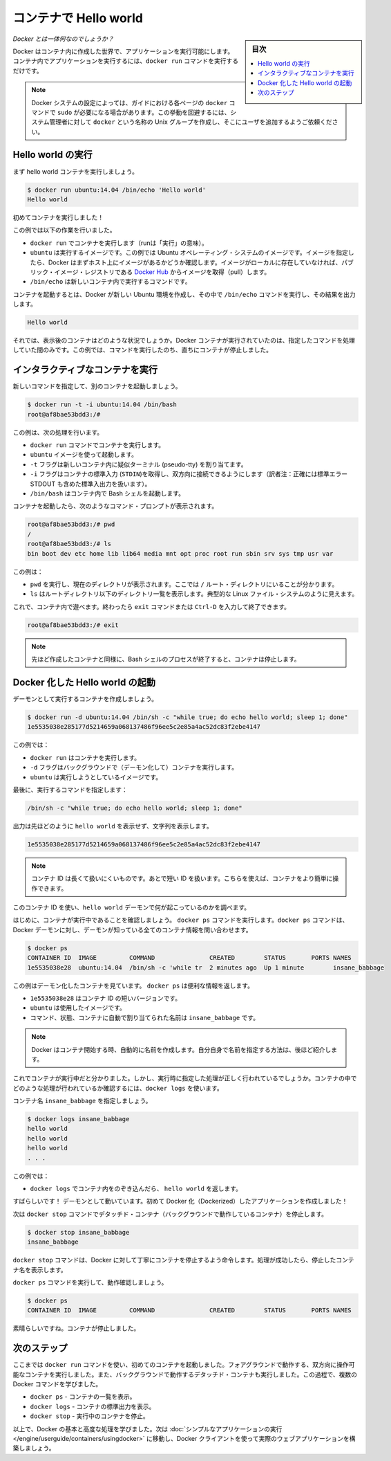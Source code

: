 ﻿.. -*- coding: utf-8 -*-
.. URL: https://docs.docker.com/engine/userguide/containers/dockerizing/
.. SOURCE: https://github.com/docker/docker/blob/master/docs/userguide/containers/dockerizing.md
   doc version: 1.12
      https://github.com/docker/docker/commits/master/docs/userguide/containers/dockerizing.md
.. check date: 2016/06/13
.. Commits on Mar 5, 2016 3b74be8ab7d93a70af3e0ac6418627c1de72228b
.. ----------------------------------------------------------------------------

.. _hello-world-in-a-container:

.. Hello world in a container

=======================================
コンテナで Hello world
=======================================

.. sidebar:: 目次

   .. contents:: 
       :depth: 3
       :local:

.. So what's this docker thing all about?

*Docker とは一体何なのでしょうか？*

.. Docker allows you to run applications, worlds you create, inside containers. Running an application inside a container takes a single command: docker run.

Docker はコンテナ内に作成した世界で、アプリケーションを実行可能にします。コンテナ内でアプリケーションを実行するには、``docker run`` コマンドを実行するだけです。

.. Note: Depending on your Docker system configuration, you may be required to preface each docker command on this page with sudo. To avoid this behavior, your system administrator can create a Unix group called docker and add users to it.

.. note:: 

   Docker システムの設定によっては、ガイドにおける各ページの ``docker`` コマンドで ``sudo`` が必要になる場合があります。この挙動を回避するには、システム管理者に対して ``docker`` という名称の Unix グループを作成し、そこにユーザを追加するようご依頼ください。

.. Run a Hello world

.. _run-a-hello-world:

Hello world の実行
===================

.. Let's run a hello world container.

まず hello world コンテナを実行しましょう。

.. code-block:: bash

   $ docker run ubuntu:14.04 /bin/echo 'Hello world'
   Hello world

.. You just launched your first container!

初めてコンテナを実行しました！

.. In this example:

この例では以下の作業を行いました。

* ``docker run`` でコンテナを実行します（runは「実行」の意味）。

* ``ubuntu`` は実行するイメージです。この例では Ubuntu オペレーティング・システムのイメージです。イメージを指定したら、Docker はまずホスト上にイメージがあるかどうか確認します。イメージがローカルに存在していなければ、パブリック・イメージ・レジストリである `Docker Hub <https://hub.docker.com/>`_ からイメージを取得（pull）します。

* ``/bin/echo`` は新しいコンテナ内で実行するコマンドです。

.. The container launches. Docker creates a new Ubuntu environment and executes the /bin/echo command inside it and then prints out:

コンテナを起動するとは、Docker が新しい Ubuntu 環境を作成し、その中で ``/bin/echo`` コマンドを実行し、その結果を出力します。

.. code-block:: bash

   Hello world

.. So what happened to the container after that? Well, Docker containers only run as long as the command you specify is active. Therefore, in the above example, the container stops once the command is executed.

それでは、表示後のコンテナはどのような状況でしょうか。Docker コンテナが実行されていたのは、指定したコマンドを処理していた間のみです。この例では、コマンドを実行したのち、直ちにコンテナが停止しました。

.. Run an interactive container
.. _run-an-interactive-container:

インタラクティブなコンテナを実行
========================================

.. Let’s specify a new command to run in the container.

新しいコマンドを指定して、別のコンテナを起動しましょう。

.. code-block:: bash

   $ docker run -t -i ubuntu:14.04 /bin/bash
   root@af8bae53bdd3:/#

.. In this examples:

この例は、次の処理を行います。

.. docker run runs a container.
    ubuntu is the image you would like to run.
    -t flag assigns a pseudo-tty or terminal inside the new container.
    -i flag allows you to make an interactive connection by grabbing the standard in (STDIN) of the container.
    /bin/bash launches a Bash shell inside our container.

* ``docker run`` コマンドでコンテナを実行します。
* ``ubuntu`` イメージを使って起動します。
* ``-t`` フラグは新しいコンテナ内に疑似ターミナル (pseudo-tty) を割り当てます。
* ``-i`` フラグはコンテナの標準入力 (``STDIN``)を取得し、双方向に接続できるようにします（訳者注：正確には標準エラー STDOUT も含めた標準入出力を扱います）。
* ``/bin/bash`` はコンテナ内で Bash シェルを起動します。

.. The container launches. We can see there is a command prompt inside it:

コンテナを起動したら、次のようなコマンド・プロンプトが表示されます。

.. code-block:: bash

   root@af8bae53bdd3:/# pwd
   /
   root@af8bae53bdd3:/# ls
   bin boot dev etc home lib lib64 media mnt opt proc root run sbin srv sys tmp usr var

この例は：

* ``pwd`` を実行し、現在のディレクトリが表示されます。ここでは ``/`` ルート・ディレクトリにいることが分かります。
* ``ls`` はルートディレクトリ以下のディレクトリ一覧を表示します。典型的な Linux ファイル・システムのように見えます。

.. Now, you can play around inside this container. When completed, run the exit command or enter Ctrl-D to exit the interactive shell.

これで、コンテナ内で遊べます。終わったら ``exit`` コマンドまたは ``Ctrl-D`` を入力して終了できます。

.. code-block:: bash

   root@af8bae53bdd3:/# exit

.. Note: As with our previous container, once the Bash shell process has finished, the container is stopped.

.. note::

   先ほど作成したコンテナと同様に、Bash シェルのプロセスが終了すると、コンテナは停止します。

.. Start a daemonized Hello world

.. _start-a-daemonized-hello-world:

Docker 化した Hello world の起動
========================================

.. Let’s create a container that runs as a daemon.

デーモンとして実行するコンテナを作成しましょう。

.. code-block:: bash

   $ docker run -d ubuntu:14.04 /bin/sh -c "while true; do echo hello world; sleep 1; done"
   1e5535038e285177d5214659a068137486f96ee5c2e85a4ac52dc83f2ebe4147

.. In this example:

この例では：

..    docker run runs the container.
    -d flag runs the container in the background (to daemonize it).
    ubuntu is the image you would like to run.

* ``docker run`` はコンテナを実行します。
* ``-d`` フラグはバックグラウンドで（デーモン化して）コンテナを実行します。
* ``ubuntu`` は実行しようとしているイメージです。

.. Finally, we specified a command to run:

最後に、実行するコマンドを指定します：

.. code-block:: bash

   /bin/sh -c "while true; do echo hello world; sleep 1; done"

.. In the output, we do not see hello world but a long string:

出力は先ほどのように ``hello world`` を表示せず、文字列を表示します。

.. code-block:: bash

   1e5535038e285177d5214659a068137486f96ee5c2e85a4ac52dc83f2ebe4147

.. Note: The container ID is a bit long and unwieldy. Later, we will cover the short ID and ways to name our containers to make working with them easier.

.. note::

   コンテナ ID は長くて扱いにくいものです。あとで短い ID を扱います。こちらを使えば、コンテナをより簡単に操作できます。

.. We can use this container ID to see what’s happening with our hello world daemon.

このコンテナ ID を使い、``hello world`` デーモンで何が起こっているのかを調べます。

.. First, let’s make sure our container is running. Run the docker ps command. The docker ps command queries the Docker daemon for information about all the containers it knows about.

はじめに、コンテナが実行中であることを確認しましょう。 ``docker ps`` コマンドを実行します。``docker ps`` コマンドは、Docker デーモンに対し、デーモンが知っている全てのコンテナ情報を問い合わせます。

.. code-block:: bash

   $ docker ps
   CONTAINER ID  IMAGE         COMMAND               CREATED        STATUS       PORTS NAMES
   1e5535038e28  ubuntu:14.04  /bin/sh -c 'while tr  2 minutes ago  Up 1 minute        insane_babbage

.. In this example, we can see our daemonized container. The docker ps returns some useful information:

この例はデーモン化したコンテナを見ています。 ``docker ps`` は便利な情報を返します。

..    1e5535038e28 is the shorter variant of the container ID.
    ubuntu is the used image.
    the command, status, and assigned name insane_babbage.

* ``1e5535038e28`` はコンテナ ID の短いバージョンです。
* ``ubuntu`` は使用したイメージです。
* コマンド、状態、コンテナに自動で割り当てられた名前は ``insane_babbage`` です。

.. Note: Docker automatically generates names for any containers started. We’ll see how to specify your own names a bit later.

.. note::

   Docker はコンテナ開始する時、自動的に名前を作成します。自分自身で名前を指定する方法は、後ほど紹介します。

.. Now, we know the container is running. But is it doing what we asked it to do? To see this we’re going to look inside the container using the docker logs command.

これでコンテナが実行中だと分かりました。しかし、実行時に指定した処理が正しく行われているでしょうか。コンテナの中でどのような処理が行われているか確認するには、``docker logs`` を使います。

.. Let’s use the container name insane_babbage.

コンテナ名 ``insane_babbage`` を指定しましょう。

.. code-block:: bash

   $ docker logs insane_babbage
   hello world
   hello world
   hello world
   . . .

.. In this example:

この例では：

..    docker logs looks inside the container and returns hello world.

* ``docker logs`` でコンテナ内をのぞき込んだら、 ``hello world`` を返します。

.. Awesome! The daemon is working and you have just created your first Dockerized application!

すばらしいです！ デーモンとして動いています。初めて Docker 化（Dockerized）したアプリケーションを作成しました！

.. Next, run the docker stop command to stop our detached container.

次は ``docker stop`` コマンドでデタッチド・コンテナ（バックグラウンドで動作しているコンテナ）を停止します。

.. code-block:: bash

   $ docker stop insane_babbage
   insane_babbage

.. The docker stop command tells Docker to politely stop the running container and returns the name of the container it stopped.

``docker stop`` コマンドは、Docker に対して丁寧にコンテナを停止するよう命令します。処理が成功したら、停止したコンテナ名を表示します。

.. Let’s check it worked with the docker ps command.

``docker ps`` コマンドを実行して、動作確認しましょう。

.. code-block:: bash

   $ docker ps
   CONTAINER ID  IMAGE         COMMAND               CREATED        STATUS       PORTS NAMES

.. Excellent. Out container is stopped.

素晴らしいですね。コンテナが停止しました。


.. Next steps

次のステップ
===================

.. So far, you launched your first containers using the docker run command. You ran an interactive container that ran in the foreground. You also ran a detached container that ran in the background. In the process you learned about several Docker commands:

ここまでは ``docker run`` コマンドを使い、初めてのコンテナを起動しました。フォアグラウンドで動作する、双方向に操作可能なコンテナを実行しました。また、バックグラウンドで動作するデタッチド・コンテナも実行しました。この過程で、複数の Docker コマンドを学びました。

.. 
    docker ps - Lists containers.
    docker logs - Shows us the standard output of a container.
    docker stop - Stops running containers.

* ``docker ps`` - コンテナの一覧を表示。
* ``docker logs`` - コンテナの標準出力を表示。
* ``docker stop`` - 実行中のコンテナを停止。

.. Now, you have the basis learn more about Docker and how to do some more advanced tasks. Go to “Run a simple application“ to actually build a web application with the Docker client.

以上で、Docker の基本と高度な処理を学びました。次は :doc:`シンプルなアプリケーションの実行 </engine/userguide/containers/usingdocker>` に移動し、Docker クライアントを使って実際のウェブアプリケーションを構築しましょう。

.. seealso:: 

   Hello world in a container
      https://docs.docker.com/engine/userguide/containers/dockerizing/

